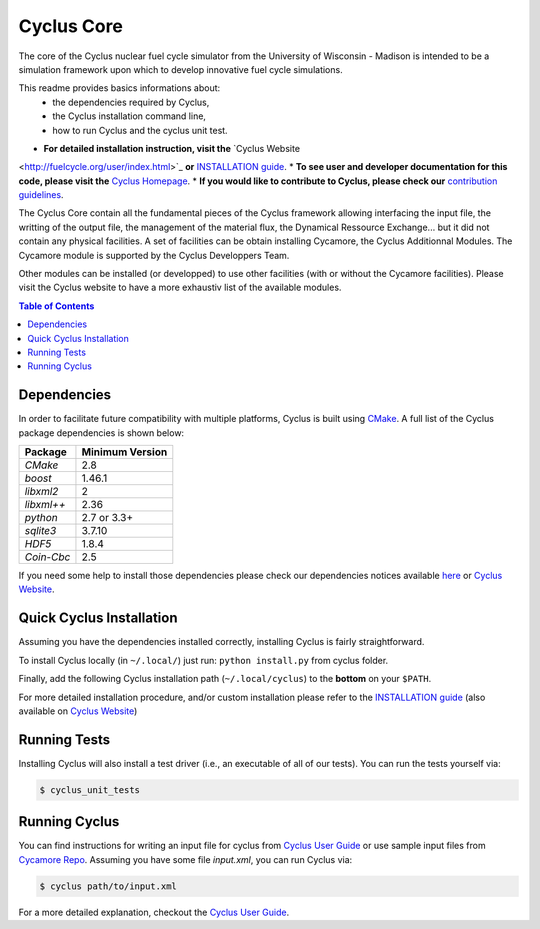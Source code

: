 ###########
Cyclus Core
###########

The core of the Cyclus nuclear fuel cycle simulator from the
University of Wisconsin - Madison is intended to be a simulation
framework upon which to develop innovative fuel cycle simulations.

This readme provides basics informations about:
 - the dependencies required by Cyclus, 
 - the Cyclus installation command line,
 - how to run Cyclus and the cyclus unit test.

* **For detailed installation instruction, visit the** `Cyclus Website
<http://fuelcycle.org/user/index.html>`_ **or** `INSTALLATION guide
<INSTALL.rst>`_.
* **To see user and developer documentation for this code, please visit
the** `Cyclus Homepage`_.
* **If you would like to contribute to Cyclus, please check our** `contribution
guidelines <CONTRIBUTING.rst>`_.


The Cyclus Core contain all the fundamental pieces of the Cyclus framework
allowing interfacing the input file, the writting of the output file, the
management of the material flux, the Dynamical Ressource Exchange... but it did
not contain any physical facilities. A set of facilities  can be obtain
installing Cycamore, the Cyclus Additionnal Modules. The Cycamore module is
supported by the Cyclus Developpers Team.

Other modules can be installed (or developped) to use other facilities
(with or without the Cycamore facilities).  Please visit the Cyclus website to
have a more exhaustiv list of the available modules.



.. contents:: Table of Contents


******************************
Dependencies
******************************

In order to facilitate future compatibility with multiple platforms,
Cyclus is built using `CMake`_. A full list of the Cyclus package
dependencies is shown below:

====================   ==================
Package                Minimum Version
====================   ==================
`CMake`                2.8
`boost`                1.46.1
`libxml2`              2
`libxml++`             2.36
`python`               2.7 or 3.3+
`sqlite3`              3.7.10
`HDF5`                 1.8.4
`Coin-Cbc`             2.5
====================   ==================

If you need some help to install those dependencies please check our
dependencies notices available `here <DEPENDENCIES.rst>`_ or `Cyclus Website <http://fuelcycle.org/user/index.html>`_.


******************************
Quick Cyclus Installation
******************************

Assuming you have the dependencies installed correctly, installing Cyclus is
fairly straightforward.

To install Cyclus locally (in ``~/.local/``) just run: ``python install.py``
from cyclus folder.

Finally, add the following Cyclus installation path (``~/.local/cyclus``) to the
**bottom** on your ``$PATH``.

For more detailed installation procedure, and/or custom installation please
refer to the `INSTALLATION guide <INSTALL.rst>`_ (also available on `Cyclus
Website <http://fuelcycle.org/user/index.html>`_)

******************************
Running Tests
******************************

Installing Cyclus will also install a test driver (i.e., an executable of all of
our tests). You can run the tests yourself via:

.. code-block:: bash

    $ cyclus_unit_tests

******************************
Running Cyclus
******************************

You can find instructions for writing an input file for cyclus from `Cyclus User
Guide`_ or use sample input files from `Cycamore Repo`_. Assuming you have some
file `input.xml`, you can run Cyclus via:

.. code-block:: bash

    $ cyclus path/to/input.xml

For a more detailed explanation, checkout the `Cyclus User Guide`_.

.. _`CMake`: https://cmake.org
.. _`Cyclus Homepage`: http://fuelcycle.org/
.. _`Cyclus User Guide`: http://fuelcycle.org/user/index.html
.. _`Cyclus repo`: https://github.com/cyclus/cyclus
.. _`Cycamore Repo`: https://github.com/cyclus/cycamore
.. _`INSTALL`: INSTALL.rst
.. _`CONTRIBUTING`: CONTRIBUTING.rst


